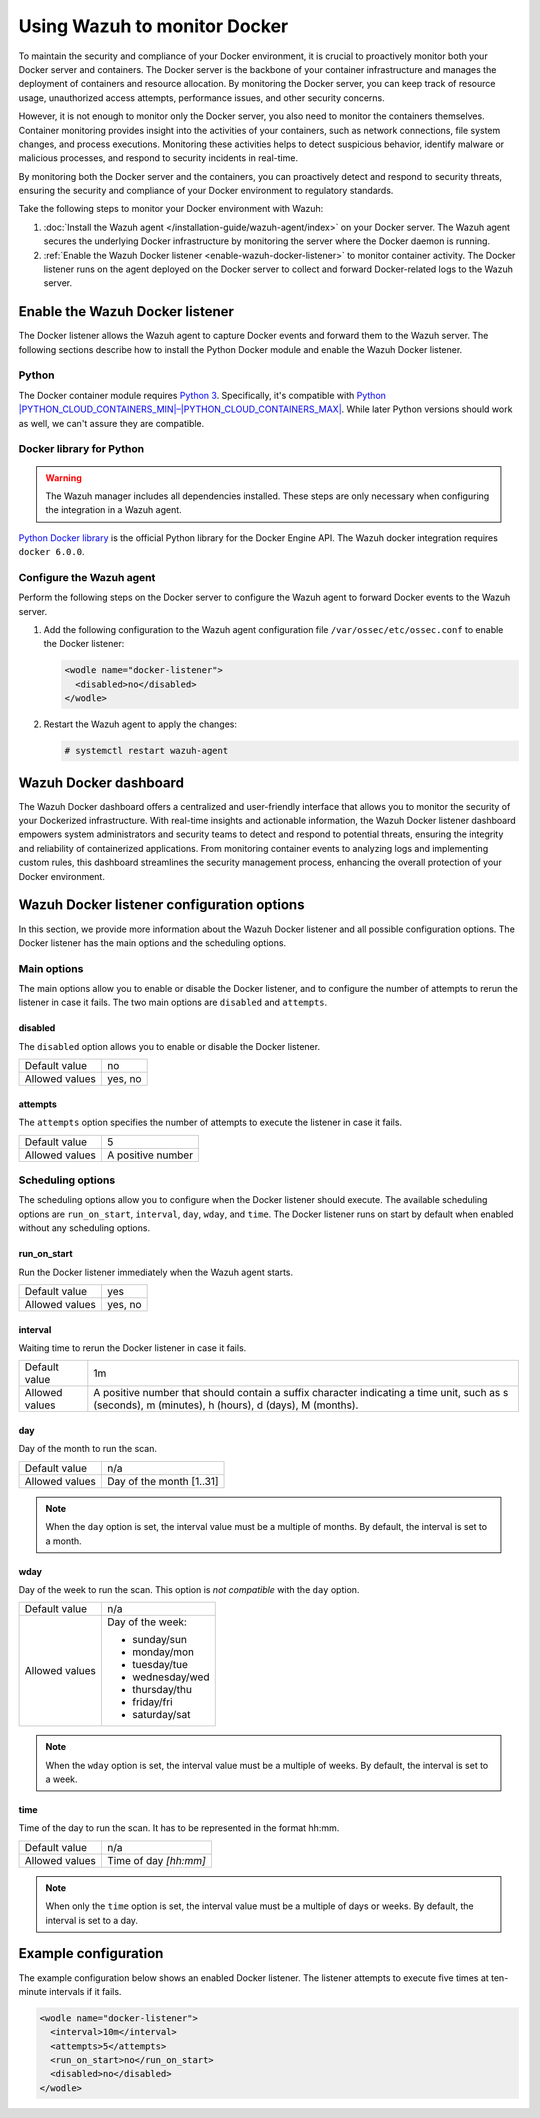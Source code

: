 .. Copyright (C) 2015, Wazuh, Inc.

.. meta::
   :description: Learn how to monitor Docker servers and container events with Wazuh in this section of our documentation.

Using Wazuh to monitor Docker
=============================

To maintain the security and compliance of your Docker environment, it is crucial to proactively monitor both your Docker server and containers. The Docker server is the backbone of your container infrastructure and manages the deployment of containers and resource allocation. By monitoring the Docker server, you can keep track of resource usage, unauthorized access attempts, performance issues, and other security concerns.

However, it is not enough to monitor only the Docker server, you also need to monitor the containers themselves. Container monitoring provides insight into the activities of your containers, such as network connections, file system changes, and process executions. Monitoring these activities helps to detect suspicious behavior, identify malware or malicious processes, and respond to security incidents in real-time.

By monitoring both the Docker server and the containers, you can proactively detect and respond to security threats, ensuring the security and compliance of your Docker environment to regulatory standards.

Take the following steps to monitor your Docker environment with Wazuh:

#. :doc:`Install the Wazuh agent </installation-guide/wazuh-agent/index>` on your Docker server. The Wazuh agent secures the underlying Docker infrastructure by monitoring the server where the Docker daemon is running.
#. :ref:`Enable the Wazuh Docker listener <enable-wazuh-docker-listener>` to monitor container activity. The Docker listener runs on the agent deployed on the Docker server to collect and forward Docker-related logs to the Wazuh server.

.. _enable-wazuh-docker-listener:

Enable the Wazuh Docker listener
--------------------------------

The Docker listener allows the Wazuh agent to capture Docker events and forward them to the Wazuh server. The following sections describe how to install the Python Docker module and enable the Wazuh Docker listener.

Python
^^^^^^

The Docker container module requires `Python 3 <https://www.python.org/>`__. Specifically, it's compatible with
`Python |PYTHON_CLOUD_CONTAINERS_MIN|–|PYTHON_CLOUD_CONTAINERS_MAX| <https://www.python.org/downloads/>`_. While later Python versions should work as well, we can't assure they are compatible.

Docker library for Python
^^^^^^^^^^^^^^^^^^^^^^^^^

.. warning::

   The Wazuh manager includes all dependencies installed. These steps are only necessary when configuring the integration in a Wazuh agent.

`Python Docker library <https://pypi.org/project/docker/>`_ is the official Python library for the Docker Engine API. The Wazuh docker integration requires ``docker 6.0.0``.

.. tabs::

   .. group-tab:: Python 3.7–3.10

      .. code-block:: console

         $ pip3 install docker==7.1.0 urllib3==2.2.2 requests==2.32.2

   .. group-tab:: Python 3.11–3.12

      .. code-block:: console

         $ pip3 install docker==7.1.0 urllib3==2.2.2 requests==2.32.2 --break-system-packages

      .. note::

         This command modifies the default externally managed Python environment. See the `PEP 668 <https://peps.python.org/pep-0668/>`__ description for more information.

         To prevent the modification, you can run ``pip3 install --upgrade pip`` within a virtual environment. You must update the docker ``/var/ossec/wodles/docker/DockerListener`` script shebang with your virtual environment interpreter. For example: ``#!</path/to/your/virtual/environment>/bin/python3``.

Configure the Wazuh agent
^^^^^^^^^^^^^^^^^^^^^^^^^

Perform the following steps on the Docker server to configure the Wazuh agent to forward Docker events to the Wazuh server.

#. Add the following configuration to the Wazuh agent configuration file ``/var/ossec/etc/ossec.conf`` to enable the Docker listener:

   .. code-block:: XML

      <wodle name="docker-listener">
        <disabled>no</disabled>
      </wodle>

#. Restart the Wazuh agent to apply the changes:

   .. code-block:: console

      # systemctl restart wazuh-agent

Wazuh Docker dashboard
----------------------

The Wazuh Docker dashboard offers a centralized and user-friendly interface that allows you to monitor the security of your Dockerized infrastructure. With real-time insights and actionable information, the Wazuh Docker listener dashboard empowers system administrators and security teams to detect and respond to potential threats, ensuring the integrity and reliability of containerized applications. From monitoring container events to analyzing logs and implementing custom rules, this dashboard streamlines the security management process, enhancing the overall protection of your Docker environment.


Wazuh Docker listener configuration options
-------------------------------------------

In this section, we provide more information about the Wazuh Docker listener and all possible configuration options. The Docker listener has the main options and the scheduling options.

Main options
^^^^^^^^^^^^

The main options allow you to enable or disable the Docker listener, and to configure the number of attempts to rerun the listener in case it fails. The two main options are ``disabled`` and ``attempts``.

disabled
~~~~~~~~

The ``disabled`` option allows you to enable or disable the Docker listener.

+----------------+----------+
| Default value  | no       |
+----------------+----------+
| Allowed values | yes, no  |
+----------------+----------+

attempts
~~~~~~~~

The ``attempts`` option specifies the number of attempts to execute the listener in case it fails.

+----------------+--------------------+
| Default value  | 5                  |
+----------------+--------------------+
| Allowed values | A positive number  |
+----------------+--------------------+

Scheduling options
^^^^^^^^^^^^^^^^^^

The scheduling options allow you to configure when the Docker listener should execute. The available scheduling options are ``run_on_start``, ``interval``, ``day``, ``wday``, and ``time``. The Docker listener runs on start by default when enabled without any scheduling options.

run_on_start
~~~~~~~~~~~~

Run the Docker listener immediately when the Wazuh agent starts.

+----------------+----------+
| Default value  | yes      |
+----------------+----------+
| Allowed values | yes, no  |
+----------------+----------+

interval
~~~~~~~~

Waiting time to rerun the Docker listener in case it fails.

.. |interval_allowed_values| replace:: A positive number that should contain a suffix character indicating a time unit, such as s (seconds), m (minutes), h (hours), d (days), M (months).

+----------------+----------------------------+
| Default value  | 1m                         |
+----------------+----------------------------+
| Allowed values | |interval_allowed_values|  |
+----------------+----------------------------+

day
~~~

Day of the month to run the scan.

+----------------+---------------------------+
| Default value  | n/a                       |
+----------------+---------------------------+
| Allowed values | Day of the month [1..31]  |
+----------------+---------------------------+

.. note::

   When the ``day`` option is set, the interval value must be a multiple of months. By default, the interval is set to a month.

wday
~~~~

Day of the week to run the scan. This option is *not compatible* with the ``day`` option.

+----------------+------------------------+
| Default value  | n/a                    |
+----------------+------------------------+
| Allowed values | Day of the week:       |
|                |                        |
|                | -  sunday/sun          |
|                | -  monday/mon          |
|                | -  tuesday/tue         |
|                | -  wednesday/wed       |
|                | -  thursday/thu        |
|                | -  friday/fri          |
|                | -  saturday/sat        |
+----------------+------------------------+

.. note::

   When the ``wday`` option is set, the interval value must be a multiple of weeks. By default, the interval is set to a week.

time
~~~~

Time of the day to run the scan. It has to be represented in the format hh:mm.

+----------------+---------------------------+
| Default value  | n/a                       |
+----------------+---------------------------+
| Allowed values | Time of day *[hh:mm]*     |
+----------------+---------------------------+

.. note::

   When only the ``time`` option is set, the interval value must be a multiple of days or weeks. By default, the interval is set to a day.

Example configuration
---------------------

The example configuration below shows an enabled Docker listener. The listener attempts to execute five times at ten-minute intervals if it fails.

.. code-block:: XML

   <wodle name="docker-listener">
     <interval>10m</interval>
     <attempts>5</attempts>
     <run_on_start>no</run_on_start>
     <disabled>no</disabled>
   </wodle>
